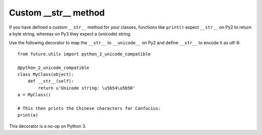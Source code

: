 Custom __str__ method
---------------------

If you have defined a custom ``__str__`` method for your classes, functions
like ``print()`` expect ``__str__`` on Py2 to return a byte
string, whereas on Py3 they expect a (unicode) string.

Use the following decorator to map the ``__str__`` to ``__unicode__`` on Py2 and
define ``__str__`` to encode it as utf-8::

    from future.utils import python_2_unicode_compatible

    @python_2_unicode_compatible
    class MyClass(object):
        def __str__(self):
            return u'Unicode string: \u5b54\u5b50'
    a = MyClass()

    # This then prints the Chinese characters for Confucius:
    print(a)

This decorator is a no-op on Python 3.
